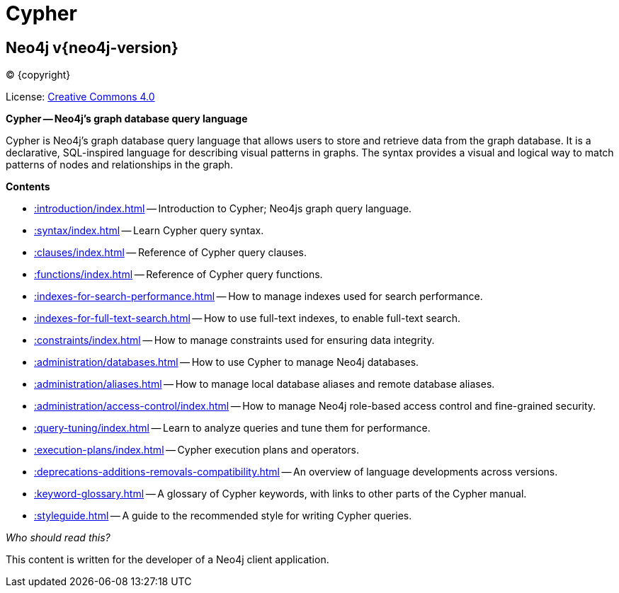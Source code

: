 :description: This is the Cypher Query Language documentation for Neo4j version {neo4j-version}, authored by the Neo4j Team.

[[cypher-main]]
= Cypher

[discrete]
== Neo4j v{neo4j-version}

(C) {copyright}

ifndef::backend-pdf[]
License: link:{common-license-page-uri}[Creative Commons 4.0]
endif::[]

//License page should be added at the end when generating pdf. (neo4j-manual-modeling-antora)
ifdef::backend-pdf[]
License: Creative Commons 4.0
endif::[]

[.lead]
*Cypher -- Neo4j’s graph database query language*

Cypher is Neo4j’s graph database query language that allows users to store and retrieve data from the graph database.
It is a declarative, SQL-inspired language for describing visual patterns in graphs.
The syntax provides a visual and logical way to match patterns of nodes and relationships in the graph.

[.lead]
*Contents*

* xref::introduction/index.adoc[] -- Introduction to Cypher; Neo4js graph query language.
* xref::syntax/index.adoc[] -- Learn Cypher query syntax.
* xref::clauses/index.adoc[] -- Reference of Cypher query clauses.
* xref::functions/index.adoc[] -- Reference of Cypher query functions.
* xref::indexes-for-search-performance.adoc[] -- How to manage indexes used for search performance.
* xref::indexes-for-full-text-search.adoc[] -- How to use full-text indexes, to enable full-text search.
* xref::constraints/index.adoc[] -- How to manage constraints used for ensuring data integrity.
* xref::administration/databases.adoc[] -- How to use Cypher to manage Neo4j databases.
* xref::administration/aliases.adoc[] -- How to manage local database aliases and remote database aliases.
* xref::administration/access-control/index.adoc[] -- How to manage Neo4j role-based access control and fine-grained security.
* xref::query-tuning/index.adoc[] -- Learn to analyze queries and tune them for performance.
* xref::execution-plans/index.adoc[] -- Cypher execution plans and operators.
* xref::deprecations-additions-removals-compatibility.adoc[] -- An overview of language developments across versions.
* xref::keyword-glossary.adoc[] -- A glossary of Cypher keywords, with links to other parts of the Cypher manual.
* xref::styleguide.adoc[] -- A guide to the recommended style for writing Cypher queries.

_Who should read this?_

This content is written for the developer of a Neo4j client application.

